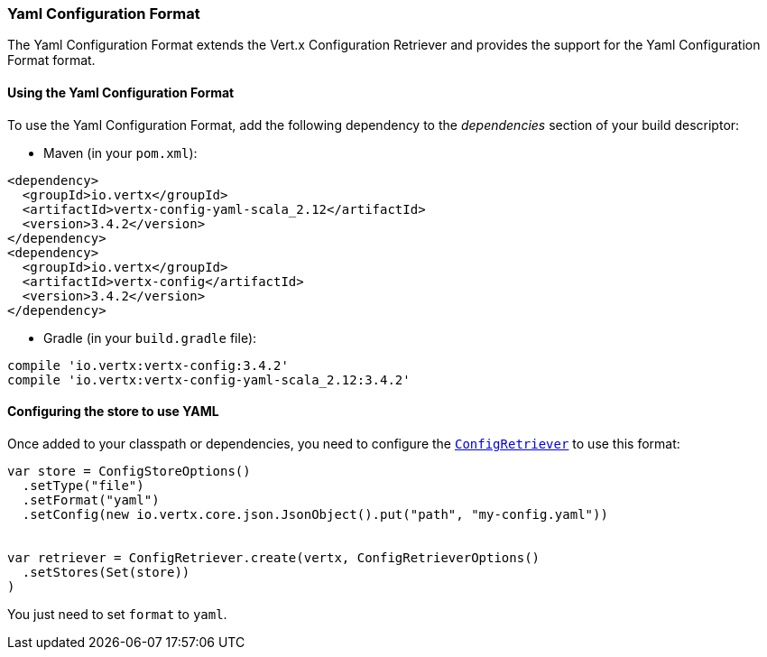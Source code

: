 === Yaml Configuration Format

The Yaml Configuration Format extends the Vert.x Configuration Retriever and provides the
support for the Yaml Configuration Format format.

==== Using the Yaml Configuration Format

To use the Yaml Configuration Format, add the following dependency to the
_dependencies_ section of your build descriptor:

* Maven (in your `pom.xml`):

[source,xml,subs="+attributes"]
----
<dependency>
  <groupId>io.vertx</groupId>
  <artifactId>vertx-config-yaml-scala_2.12</artifactId>
  <version>3.4.2</version>
</dependency>
<dependency>
  <groupId>io.vertx</groupId>
  <artifactId>vertx-config</artifactId>
  <version>3.4.2</version>
</dependency>
----

* Gradle (in your `build.gradle` file):

[source,groovy,subs="+attributes"]
----
compile 'io.vertx:vertx-config:3.4.2'
compile 'io.vertx:vertx-config-yaml-scala_2.12:3.4.2'
----

==== Configuring the store to use YAML

Once added to your classpath or dependencies, you need to configure the
`link:../../scaladocs/io/vertx/scala/config/ConfigRetriever.html[ConfigRetriever]` to use this format:

[source, scala]
----
var store = ConfigStoreOptions()
  .setType("file")
  .setFormat("yaml")
  .setConfig(new io.vertx.core.json.JsonObject().put("path", "my-config.yaml"))


var retriever = ConfigRetriever.create(vertx, ConfigRetrieverOptions()
  .setStores(Set(store))
)

----

You just need to set `format` to `yaml`.